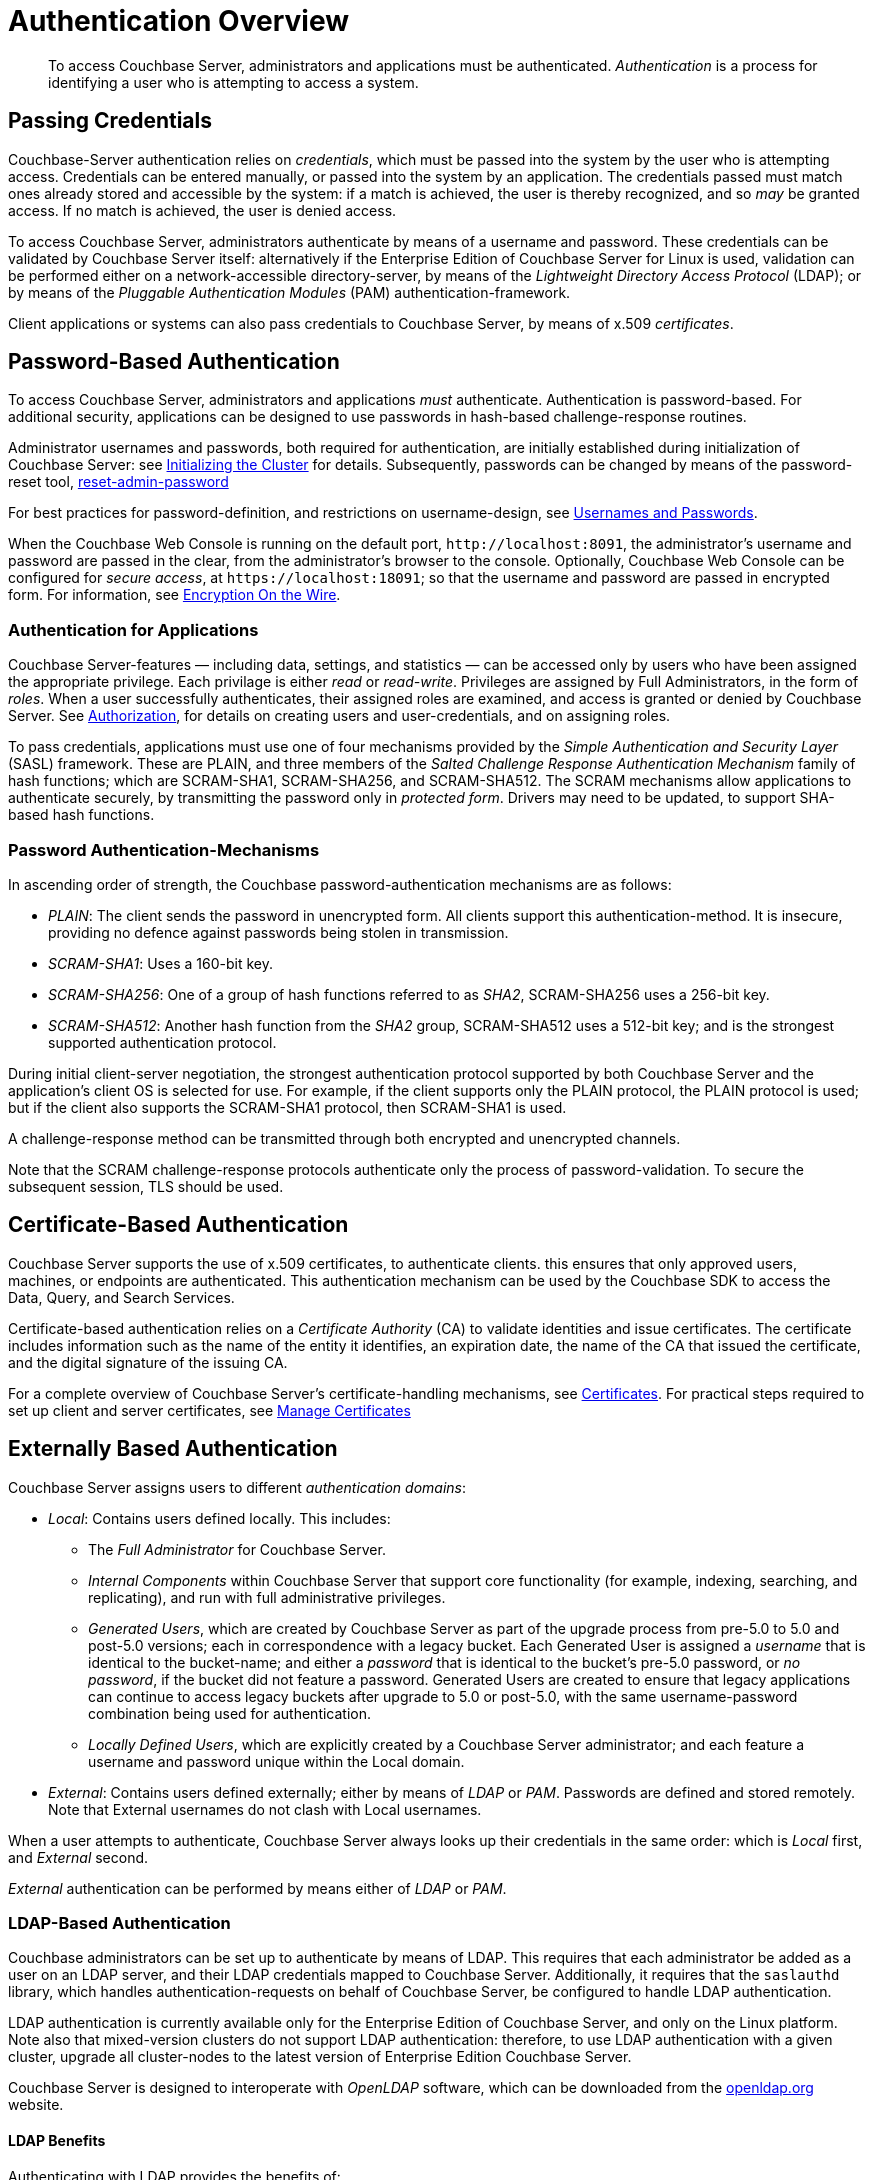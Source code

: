 = Authentication Overview

[abstract]
To access Couchbase Server, administrators and applications must be
authenticated.
_Authentication_ is a process for identifying a user who is attempting to
access a system.

[#passing-credentials]
== Passing Credentials

Couchbase-Server authentication relies on _credentials_, which must be passed
into the system by the user who is attempting access.
Credentials can be entered manually, or passed into the system by an
application.
The credentials passed must match ones already stored and accessible by the
system: if a match is achieved, the user is thereby recognized, and so _may_ be granted access.
If no match is achieved, the user is denied access.

To access Couchbase Server, administrators authenticate by means of a username
and password. These credentials can be validated by Couchbase Server itself:
alternatively if the Enterprise Edition of Couchbase Server for Linux is used,
validation can be performed either  on a network-accessible directory-server,
by means of the _Lightweight Directory Access Protocol_ (LDAP); or by means of
the _Pluggable Authentication Modules_ (PAM) authentication-framework.

Client applications or systems can also pass credentials to Couchbase Server,
by means of x.509 _certificates_.

[#introduction-to-password-based-authentication]
== Password-Based Authentication

To access Couchbase Server, administrators and applications _must_
authenticate.
Authentication is password-based.
For additional security, applications can be designed to use passwords in
hash-based challenge-response routines.

Administrator usernames and passwords, both required for authentication, are
initially established during initialization of Couchbase Server:
see xref:install:init-setup.adoc#setpass[Initializing the Cluster] for details.
Subsequently, passwords can be changed by means of the password-reset tool,
xref:cli:cbcli/couchbase-cli-reset-admin-password.adoc[reset-admin-password]

For best practices for password-definition, and restrictions on username-design,
see xref:security/usernames-and-passwords.adoc[Usernames and Passwords].

When the Couchbase Web Console is running on the default port,
`+http://localhost:8091+`, the administrator's username and password are
passed in the clear, from the administrator's browser to the console.
Optionally, Couchbase Web Console can be configured for _secure access_,
at `+https://localhost:18091+`; so that the username and password are passed
in encrypted form.
For information, see xref:security-comm-encryption.adoc[Encryption On the Wire].

[#authentication-for-applications]
=== Authentication for Applications

Couchbase Server-features — including data, settings, and statistics — can be
accessed only by users who have been assigned the appropriate privilege.
Each privilage is either _read_ or _read-write_.
Privileges are assigned by Full Administrators, in the form of _roles_.
When a user successfully authenticates, their assigned roles are examined, and
access is granted or denied by Couchbase Server.
See xref:security-authorization.adoc[Authorization], for details on creating
users and user-credentials, and on assigning roles.

To pass credentials, applications must use one of four mechanisms provided
by the _Simple Authentication and Security Layer_ (SASL) framework.
These are PLAIN, and three members of the _Salted Challenge Response
Authentication Mechanism_ family of hash functions; which are SCRAM-SHA1,
SCRAM-SHA256, and SCRAM-SHA512.
The SCRAM mechanisms allow applications to authenticate securely, by
transmitting the password only in _protected form_.
Drivers may need to be updated, to support SHA-based hash functions.

[#password-authentication-mechanisms]
=== Password Authentication-Mechanisms

In ascending order of strength, the Couchbase password-authentication
mechanisms are as follows:

* _PLAIN_: The client sends the password in unencrypted form.
All clients support this authentication-method.
It is insecure, providing no defence against passwords being stolen in
transmission.

* _SCRAM-SHA1_: Uses a 160-bit key.

* _SCRAM-SHA256_: One of a group of hash functions referred to as _SHA2_,
SCRAM-SHA256 uses a 256-bit key.

* _SCRAM-SHA512_: Another hash function from the _SHA2_ group, SCRAM-SHA512
uses a 512-bit key; and is the strongest supported authentication protocol.

During initial client-server negotiation, the strongest authentication protocol
supported by both Couchbase Server and the application's client OS is selected
for use.
For example, if the client supports only the PLAIN protocol, the PLAIN protocol
is used; but if the client also supports the SCRAM-SHA1 protocol, then
SCRAM-SHA1 is used.

A challenge-response method can be transmitted through both encrypted and
unencrypted channels.

Note that the SCRAM challenge-response protocols authenticate only the process
of password-validation.
To secure the subsequent session, TLS should be used.

[#introduction-to-certificate-based-authentication]
== Certificate-Based Authentication

Couchbase Server supports the use of x.509 certificates, to authenticate
clients. this
ensures that only approved users, machines, or endpoints are authenticated.
This authentication mechanism can be used by the Couchbase SDK to access the
Data, Query, and Search Services.

Certificate-based authentication relies on a _Certificate Authority_ (CA) to
validate identities and issue
certificates.
The certificate includes information such as the name of the entity it
identifies, an expiration date, the name of the CA that issued the certificate,
and the digital signature of the issuing CA.

For a complete overview of Couchbase Server's certificate-handling
mechanisms, see
xref:security/certificates.adoc[Certificates].
For practical steps required to set up client and server certificates, see
xref:managing-clusters:managing-security/manage-certificates.adoc[Manage
Certificates]

[#introduction-to-externally-based-authentication]
== Externally Based Authentication

Couchbase Server assigns users to different _authentication domains_:

* _Local_: Contains users defined locally.
This includes:

 ** The _Full Administrator_ for Couchbase Server.

 ** _Internal Components_ within Couchbase Server that support core
 functionality (for example, indexing, searching, and replicating), and run
 with full administrative privileges.

 ** _Generated Users_, which are created by Couchbase Server as part of the
 upgrade process from pre-5.0 to 5.0 and post-5.0 versions; each in
 correspondence with a legacy bucket.
Each Generated User is assigned a _username_ that is identical to the
bucket-name; and either a _password_ that is identical to the bucket's
pre-5.0 password, or _no password_, if the bucket did not feature a password.
Generated Users are created to ensure that legacy applications can continue
to access legacy buckets after upgrade to 5.0 or post-5.0, with the same
username-password combination being used for authentication.

 ** _Locally Defined Users_, which are explicitly created by a Couchbase Server
 administrator; and each feature a username and password unique within the
 Local domain.

* _External_: Contains users defined externally; either by means of _LDAP_
or _PAM_.
Passwords are defined and stored remotely.
Note that External usernames do not clash with Local usernames.

When a user attempts to authenticate, Couchbase Server always looks up their
credentials in the same order: which is _Local_ first, and _External_ second.

_External_ authentication can be performed by means either of _LDAP_ or
_PAM_.

[#introduction-to-ldap-based-authentication]
=== LDAP-Based Authentication

Couchbase administrators can be set up to authenticate by means of LDAP.
This requires that each administrator be added as a user on an LDAP server, and
their LDAP credentials mapped to Couchbase Server.
Additionally, it requires that the `saslauthd` library, which handles
authentication-requests on behalf of Couchbase Server, be configured to
handle LDAP authentication.

LDAP authentication is currently available only for the Enterprise Edition of
Couchbase Server, and only on the Linux platform.
Note also that mixed-version clusters do not support LDAP authentication:
therefore, to use LDAP authentication with a given cluster, upgrade all
cluster-nodes to the latest version of Enterprise Edition Couchbase Server.

Couchbase Server is designed to interoperate with _OpenLDAP_ software, which
can be downloaded from the http://www.openldap.org/[openldap.org^] website.

[#ldap-benefits]
==== LDAP Benefits

Authenticating with LDAP provides the benefits of:

* _Centralized identity management_.
Multiple administrators can be defined, each with either _read-only_ or full,
_read-write_ permissions.

* _Centralized security policy-management_.
All administrative accounts can be consistently protected: for example, through
the enforcement of password strength-levels, password-rotation, and auto-lockout.

* _Simplified compliance_.
The activities of each administrator can be identified, tracked, and
comprehensively audited.

[#ldap-architecture]
==== Architecture

The LDAP authentication-architecture used by Couchbase Server is as follows:

image::security/security-ldap.png[,650,align=left]

As the illustration shows, the administrator enters a username and password at
the login prompt provided by Couchbase Web Console.
This is checked against a local _admin password file_.
If the `saslauthd` library has been configured for LDAP, the credentials are
then checked against an LDAP directory service: if the credentials are
validated, authentication succeeds.

For details on configuring the `saslauthd` library, see
xref:managing-clusters:managing-security/manage-saslauthd.adoc[Setting up `saslauthd`].

[#introduction-to-pam-based-authentication]
== PAM-Based Authentication

_Pluggable Authentication Modules_ (PAM) provide an authentication framework
that allows multiple, low-level authentication schemes to be used by a single
API.
The _Enterprise Edition_ of Couchbase Server, running on Linux, supports
administrator-authentication through PAM's _Linux password-module_.

[#pam-benefits]
=== PAM Benefits

Used with the _Enterprise Edition_ of Couchbase Server, the PAM _Linux
password-module_ provides:

* _External authentication_: Administrator-accounts defined on Linux systems,
in the `/etc/shadow` directory, can be accessed for authentication-purposes by Couchbase Server.

* _Password policy-management_: Linux password-management can be used across
different Couchbase Server-nodes; to synchronize, maintain, and expire
administrator-passwords.

=== PAM-Related Version Requirements

Use of the PAM Linux password-module requires all cluster-nodes to be
Linux-based, running the Enterprise Edition of Couchbase Server,
version 4.6 or above.
Additionally, the `saslauthd` library version must be 2.1.x or above.
